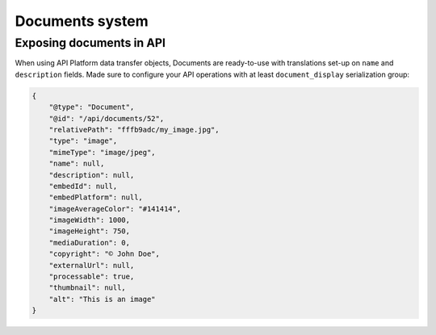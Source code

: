 .. _documents-system-intro:

================
Documents system
================


Exposing documents in API
-------------------------

When using API Platform data transfer objects, Documents are ready-to-use with translations set-up on
``name`` and ``description`` fields. Made sure to configure your API operations with at least ``document_display``
serialization group:

..  code-block:: json

    {
        "@type": "Document",
        "@id": "/api/documents/52",
        "relativePath": "fffb9adc/my_image.jpg",
        "type": "image",
        "mimeType": "image/jpeg",
        "name": null,
        "description": null,
        "embedId": null,
        "embedPlatform": null,
        "imageAverageColor": "#141414",
        "imageWidth": 1000,
        "imageHeight": 750,
        "mediaDuration": 0,
        "copyright": "© John Doe",
        "externalUrl": null,
        "processable": true,
        "thumbnail": null,
        "alt": "This is an image"
    }
